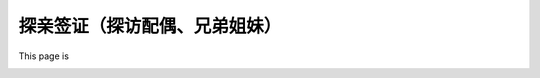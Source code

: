 探亲签证（探访配偶、兄弟姐妹）
================================================
This page is

.. image:: /resource/under_construction.gif
   :align: center

